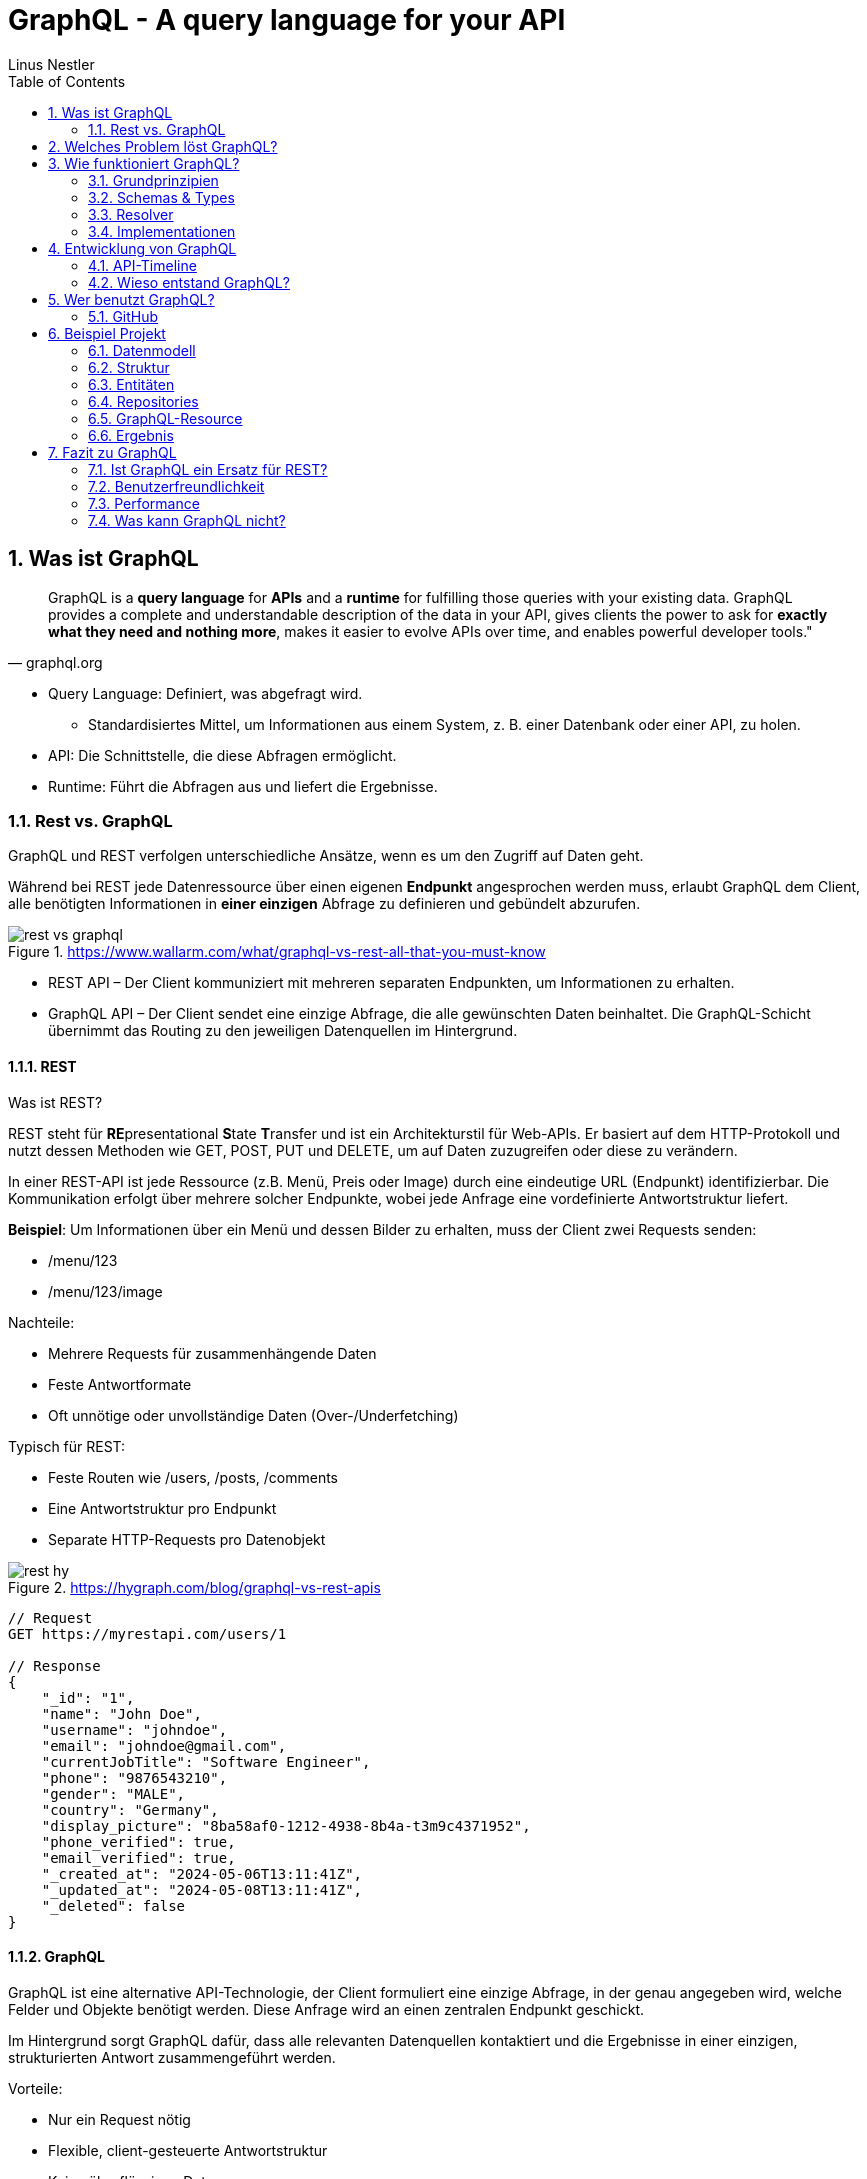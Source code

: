 = GraphQL - A query language for your API
:sectnums:
ifndef::imagesdir[:imagesdir: images]
:author: Linus Nestler
:toc: left
:source-highlighter: rouge
:icons: font

== Was ist GraphQL

[quote,graphql.org]
____
GraphQL is a *query language* for *APIs* and a *runtime* for fulfilling those queries with your existing data.
GraphQL provides a complete and understandable description of the data in your API, gives clients the power to ask for *exactly what they need and nothing more*, makes it easier to evolve APIs over time, and enables powerful developer tools."
____

* Query Language: Definiert, was abgefragt wird.
** Standardisiertes Mittel, um Informationen aus einem System, z. B. einer Datenbank oder einer API, zu holen.
* API: Die Schnittstelle, die diese Abfragen ermöglicht.
* Runtime: Führt die Abfragen aus und liefert die Ergebnisse.

=== Rest vs. GraphQL

GraphQL und REST verfolgen unterschiedliche Ansätze, wenn es um den Zugriff auf Daten geht.

Während bei REST jede Datenressource über einen eigenen *Endpunkt* angesprochen werden muss, erlaubt GraphQL dem Client, alle benötigten Informationen in *einer einzigen* Abfrage zu definieren und gebündelt abzurufen.

.https://www.wallarm.com/what/graphql-vs-rest-all-that-you-must-know
image::rest-vs-graphql.png[]

* REST API – Der Client kommuniziert mit mehreren separaten Endpunkten, um Informationen zu erhalten.
* GraphQL API – Der Client sendet eine einzige Abfrage, die alle gewünschten Daten beinhaltet.
Die GraphQL-Schicht übernimmt das Routing zu den jeweiligen Datenquellen im Hintergrund.

==== REST

Was ist REST?

REST steht für **RE**presentational **S**tate **T**ransfer und ist ein Architekturstil für Web-APIs.
Er basiert auf dem HTTP-Protokoll und nutzt dessen Methoden wie GET, POST, PUT und DELETE, um auf Daten zuzugreifen oder diese zu verändern.

In einer REST-API ist jede Ressource (z.B. Menü, Preis oder Image) durch eine eindeutige URL (Endpunkt) identifizierbar.
Die Kommunikation erfolgt über mehrere solcher Endpunkte, wobei jede Anfrage eine vordefinierte Antwortstruktur liefert.

*Beispiel*: Um Informationen über ein Menü und dessen Bilder zu erhalten, muss der Client zwei Requests senden:

* /menu/123
* /menu/123/image

Nachteile:

* Mehrere Requests für zusammenhängende Daten
* Feste Antwortformate
* Oft unnötige oder unvollständige Daten (Over-/Underfetching)

Typisch für REST:

* Feste Routen wie /users, /posts, /comments
* Eine Antwortstruktur pro Endpunkt
* Separate HTTP-Requests pro Datenobjekt

.https://hygraph.com/blog/graphql-vs-rest-apis
image::rest-hy.png[]

[source,httprequest]
----
// Request
GET https://myrestapi.com/users/1

// Response
{
    "_id": "1",
    "name": "John Doe",
    "username": "johndoe",
    "email": "johndoe@gmail.com",
    "currentJobTitle": "Software Engineer",
    "phone": "9876543210",
    "gender": "MALE",
    "country": "Germany",
    "display_picture": "8ba58af0-1212-4938-8b4a-t3m9c4371952",
    "phone_verified": true,
    "email_verified": true,
    "_created_at": "2024-05-06T13:11:41Z",
    "_updated_at": "2024-05-08T13:11:41Z",
    "_deleted": false
}
----

==== GraphQL

GraphQL ist eine alternative API-Technologie, der Client formuliert eine einzige Abfrage, in der genau angegeben wird, welche Felder und Objekte benötigt werden.
Diese Anfrage wird an einen zentralen Endpunkt geschickt.

Im Hintergrund sorgt GraphQL dafür, dass alle relevanten Datenquellen kontaktiert und die Ergebnisse in einer einzigen, strukturierten Antwort zusammengeführt werden.

Vorteile:

* Nur ein Request nötig
* Flexible, client-gesteuerte Antwortstruktur
* Keine überflüssigen Daten

Beispiel: Mit einer einzigen Abfrage können Benutzerinformationen und zugehörige Beiträge geladen werden – ohne mehrere HTTP-Aufrufe.

Typisch für GraphQL:

* Ein einziger Endpunkt (z. B. /graphql)
* Der Client bestimmt Struktur und Umfang der Antwort
* Kombinierte Daten aus mehreren Ressourcen in einer einzigen Antwort

.https://hygraph.com/blog/graphql-vs-rest-apis
image::graphql-hy.png[]

[source,httprequest]
----
// Request
POST https://mygraphqlapi.com/

// Request Body
query getByUserId(userId:$userId){
    name
    email
    currentJobTitle
  }

// Response
{
    "name": "John Doe",
    "email": "johndoe@gmail.com",
    "currentJobTitle": "Software Engineer",
}
----
==== GraphQL - Transport

In Beispiel darüber wird GraphQL über HTTP angesprochen.
Es ist jedoch nicht auf HTTP beschränkt.
Da GraphQL kein Transportprotokoll ist, sondern ein Abfragesystem, kann es auch über andere Protokolle wie WebSocket oder gRPC verwendet werden.

IMPORTANT: GraphQL definiert, `wie` man Daten abfragen oder manipulieren kann – `nicht`, wie diese Daten transportiert werden.

In der Praxis wird GraphQL meist über HTTP verwendet, zB.:

* POST /graphql – mit einer Query im Body
* GET /graphql?query={...} – seltener, für einfache Lese-Requests

Der Vorteil:

* Bekannte HTTP-Mechanismen
* Authentifizierung
* Bestehende Infrastruktur nutzen

Alternative Transportprotokolle: (möglich, aber seltener) GraphQL kann theoretisch auch über andere Protokolle laufen, z.B.:

* WebSockets – z. B. für Subscriptions (live updates)
* MQTT / AMQP – in IoT- oder Messaging-Systemen
* gRPC – in performanteren Umgebungen

image::graphql-with-grpc-ws-http.png[]

== Welches Problem löst GraphQL?

Bei klassischen REST-APIs stößt man in der Praxis schnell auf folgende Herausforderungen:

[cols="1,4",options="header"]
|===
| Problem | Beschreibung

| Overfetching
| Der Client erhält mehr Daten als benötigt, z.B. alle User-Felder, obwohl nur Name und E-Mail angezeigt werden sollen.

| Underfetching
| Es werden mehrere Requests nötig, um zusammengehörige Daten zu laden, z.B. zuerst ein User, dann separat seine Posts.

| Viele Endpunkte
| Für komplexe UIs müssen Daten aus verschiedenen Endpunkten zusammengeführt werden – das macht das Frontend komplexer.

| Fehlende Flexibilität
a| * REST-Endpunkte sind serverdefiniert – das Frontend muss sich anpassen.
* Mit **GraphQL** definiert das Frontend, welche Daten es braucht – unabhängig von serverseitigen Endpunkten.

| Versionierung
| API-Änderungen führen oft zu neuen Versionen (z.B. `/v1`, `/v2`), was Wartung erschwert.

| Transparenz
a| * Bei REST muss man oft Dokus lesen oder Trial & Error machen.
* ➤ **GraphQL ist introspektiv**: Clients können das Schema abfragen und automatisch Dokumentation und Tooling generieren.


|===

== Wie funktioniert GraphQL?

Idee: Der Client bestimmt, *was* er braucht – und der Server liefert *genau das*.

=== Grundprinzipien

.https://dineshigdd.medium.com/how-to-set-up-a-graphql-server-a-beginners-guide-to-graphql-fe1e7bb83ffc
image::graphql-server-arch.png[]

|===
| Request (oder operation) | Response
a|
[source,graphql]
----
{
  hero {
    name
    appearsIn
  }
}
----
a|
[source,json]
----
{
  "data": {
    "hero": {
      "name": "R2-D2",
      "appearsIn": [
        "NEWHOPE",
        "EMPIRE",
        "JEDI"
      ]
    },
    .....
  }
}
----
|===

Der GraphQL-Server dient als mittlere Schicht zwischen Client und dem eigentlichen Backend.
Er ist verantwortlich für die Verarbeitung der Anfragen und das Bereitstellen der Daten.

Die wichtigsten Komponenten im Überblick:

* *Schema*: Definiert alle verfügbaren Typen, Felder und Operationen (Queries, Mutations, Subscriptions) im System.
* *Query Language*: Der Client formuliert seine Datenanfragen mit der deklarativen GraphQL-Abfragesprache.
* *Resolver*: Serverseitige Funktionen, die einzelne Felder in einer Abfrage mit konkreten Daten füllen – z. B. aus einer Datenbank, einem Cache oder einer REST-API.
* *Response*: Die Antwort des Servers spiegelt genau die Struktur der Anfrage wider – keine überflüssigen Daten, keine Überraschungen.

=== Schemas & Types

Ein GraphQL-Schema definiert die gesamte API-Struktur.

* Welche Datenobjekte verfügbar sind (Object Types)
* Welche Felder diese besitzen (inkl. Typen und Argumenten)
* Welche Operationen erlaubt sind (Queries, Mutations, Subscriptions)

Beispiel für einen Typ in SDL (Schema Definition Language):

[source,graphql]
----
type User {
    name: String
    email: String
    posts: [Post]
}


type Post {
    title: String
    description: String
    user: User
}
----
GraphQL definiert verschiedene Typen, die wir zum Aufbau eines Schemas verwenden können:

- Scalar Type
- Object Type
- Input Types
- Enumeration Type
- Union and Interface Type
- Lists and Non-Null

[%collapsible]
====

[source,graphql]
----
# normal scalars are Int, Float, String, Boolean, ID (serialized as a String)
# Custom scalar, to use Date it has to be implemented in the GraphQL-Server
scalar Date


# Enum type
enum Role {
  ADMIN
  USER
  GUEST
}

# Interface type
interface MediaItem {
  id: ID!
  title: String!
}

# Object types
type Book implements MediaItem {
  id: ID!
  title: String!
  author: Author!
  published: Date
}

type Movie implements MediaItem {
  id: ID!
  title: String!
  director: String!
  released: Date
}

type Author {
  id: ID!
  name: String!
  books: [Book!]!
}

type User {
  id: ID!
  name: String!
  email: String!
  role: Role!
}

# Union type
union SearchResult = Book | Author | Movie

# Input types
input CreateBookInput {
  title: String!
  authorId: ID!
  published: Date
}

input CreateUserInput {
  name: String!
  email: String!
  role: Role = USER
}

# Query type also root type
type Query {
  books: [Book!]!
  users: [User!]!
  authors: [Author!]!
  search(keyword: String!): [SearchResult!]!
  me: User
}

# Mutation type also root type
type Mutation {
  createBook(input: CreateBookInput!): Book!
  createUser(input: CreateUserInput!): User!
  assignRole(userId: ID!, role: Role!): User!
}

# Subscription type also root type
type Subscription {
  bookAdded: Book!
  userSignedUp: User!
}
----
====

.https://tailcall.run/blog/graphql-schema/
image::graphql-schema-example.png[]

==== Query

* *Query* ist einer der drei speziellen Einstiegspunkte (Root-Typen) in einem GraphQL-Schema.
* Er wird verwendet, um *Daten vom Server zu lesen*.
* Jede Query startet beim `Query`-Typ, der als Ausgangspunkt für Abfragen dient.
* Clients definieren in der Abfrage exakt, welche Felder (und verschachtelten Felder) sie benötigen.
* Beispiel:
+
[source,graphql]
----
query {
  books {
    title
    author {
      name
    }
  }
}
----

==== Mutation

* *Mutation* ist ein weiterer Root-Typ im Schema und wird verwendet, um *Daten zu verändern*.
* Dazu gehören Operationen wie Erstellen, Aktualisieren oder Löschen von Objekten.
* Mutationen ähneln vom Aufbau her Queries, haben jedoch  *Nebeneffekte* (z. B. Datenbankeinträge).
* Mutationen im GraphQL-Schema beginnen beim `Mutation`-Typ.
* Beispiel:
+
[source,graphql]
----
mutation {
  createBook(
        input: { title: "Neu", authorId: "1" } # input, definiert im schema
    ) { # return felder
    id
    title
  }
}
----

==== Subscription

* *Subscription* ist der dritte Root-Typ und dient der *Echtzeitkommunikation*.
* Damit können Clients eine dauerhafte Verbindung zum Server (z. B. über WebSockets) aufbauen.
* Der Server sendet *Live-Updates* an alle verbundenen Clients, wenn bestimmte Ereignisse eintreten (z. B. ein neues Objekt wird erstellt).
* Abfragen starten beim `Subscription`-Typ.
* Beispiel:
+
[source,graphql]
----
subscription {
  bookAdded {
    id
    title
  }
}
----

=== Resolver

.https://docs.aws.amazon.com/appsync/latest/devguide/resolver-components.html
image::resolvers.png[]

*Resolver* sind Funktionen im Server-Code, die bestimmen, *wie und woher die Daten in einer GraphQL-Abfrage tatsächlich geholt oder verändert werden*. Während das Schema definiert, *was* möglich ist, liefern Resolver die *Logik*, um das umzusetzen.

- Jeder Feldname im GraphQL-Schema benötigt eine zugehörige Resolver-Funktion, außer er kann automatisch auf ein gleichnamiges Feld im Datenobjekt gemappt werden.
- Resolver erhalten die Argumente aus der Query oder Mutation und haben Zugriff auf den Kontext (z. B. Authentifizierungsinformationen).
- Besonders bei Mutationen (z. B. `createBook`, `deleteBook`) implementieren Resolver die tatsächlichen Schreiboperationen (z. B. Datenbankzugriffe).
- Bei Abfragen (Queries) holen Resolver die angeforderten Daten aus Datenquellen wie Datenbanken, APIs oder internen Diensten.

Beispiel für einen Resolver in JavaScript (z. B. mit Apollo Server):

[source,graphql]
----
type Book {
  id: ID!
  title: String!
  author: Author!
}

type Author {
  id: ID!
  name: String!
}

type Query {
  books: [Book!]!
}

type Mutation {
  deleteBook(id: ID!): Book
}
----

[source,javascript]
----
const books = [
  { id: '1', title: 'GraphQL Basics', authorId: 'a1' },
  { id: '2', title: 'Advanced GraphQL', authorId: 'a2' },
];

const authors = [
  { id: 'a1', name: 'Alice' },
  { id: 'a2', name: 'Bob' },
];

const resolvers = {
  Query: {
    books: () => books,
  },
  Mutation: {
    deleteBook: (_, { id }) => {
      const index = books.findIndex(book => book.id === id);
      if (index === -1) return null;
      const [deleted] = books.splice(index, 1);
      return deleted;
    },
  },
  Book: { //resolve the author because book array only holds author.id
    author: (book) => authors.find(author => author.id === book.authorId),
  },
};
----

*Beispiel für Verwendung:*
[source,graphql]
----
mutation {
  deleteBook(id: "1") {
    id
    title
  }
}
----

*Erwartete Antwort:*
[source,json]
----
{
  "data": {
    "deleteBook": {
      "id": "1",
      "title": "GraphQL Basics"
    }
  }
}
----

Mit Resolvern wird also die eigentliche Geschäftslogik angebunden – sie sind das Bindeglied zwischen dem deklarativen Schema und der realen Datenquelle (z. B. Datenbank, API).

=== Implementationen

GraphQL kann mit verschiedenen Programmiersprachen und Frameworks implementiert werden. Die konkrete Ausführung – also wie Abfragen verarbeitet, Resolver ausgeführt und Datenquellen angebunden werden – übernimmt jeweils eine Library oder ein Framework. Je nach Sprache unterscheiden sich Aufbau und Syntax, das Grundprinzip bleibt jedoch identisch.

==== Beliebte Implementationen (Auswahl)

- *Apollo Server* (JavaScript/Node.js)
* Weit verbreitet, besonders für Web- und Fullstack-Entwicklung.
* Unterstützt einfache Resolverstruktur, Middleware (z. B. Authentifizierung) und Subscriptions.
- *GraphQL Java*
* Robuste Low-Level-Implementierung für Java.
* Wird oft in Spring Boot-Projekten verwendet.
- *SmallRye GraphQL* (MicroProfile / Jakarta EE)
* Integration in das MicroProfile-Ökosystem (Quarkus, Payara, WildFly etc.).
* Nutzt Annotationen zur Definition von Schema und Resolvern.
- *HotChocolate* (.NET)
* Moderne und flexible GraphQL-Bibliothek für .NET Core.
- *graphql-go* (Go)
* Leichtgewichtige, native Implementierung für Go-Projekte.

==== Fokus: SmallRye GraphQL

SmallRye GraphQL ist eine Spezialisierung für Java-Anwendungen im MicroProfile-Umfeld. Es basiert auf `GraphQL Java` und erlaubt es, ein Schema per *Annotationen* direkt auf Java-Klassen zu definieren.

Beispiel für eine einfache Abfrage:

[source,java]
----
@GraphQLApi
public class BookService {

    // Resolver für: query { books { title author } }
    @Query
    public List<Book> books() {
        return bookRepository.findAll();
    }

    // Resolver für: mutation { addBook(title: "...", author: "...") { title } }
    @Mutation
    public Book addBook(String title, String author) {
        Book book = new Book(title, author);
        return bookRepository.save(book);
    }
}
----

Die zugehörige Java-Klasse:

[source,java]
----
public class Book {
    public String title;
    public String author;

    public Book(String title, String author) {
        this.title = title;
        this.author = author;
    }
}
----

Besonderheiten von SmallRye GraphQL:

- Annotationen wie `@Query`, `@Mutation`, `@Subscription` machen separate SDL-Dateien überflüssig.
- Integrierbar in Java-Frameworks wie *Quarkus*, *Payara*, *WildFly*.
- Automatische Schema-Generierung aus Java-Klassen.
- Integration in REST-APIs über CDI (Context and Dependency Injection) und JAX-RS möglich.
- GraphQL UI (Explorer) oft standardmäßig verfügbar unter `/graphql-ui`.

NOTE: Resolver-Funktionen in SmallRye GraphQL werden automatisch aus annotierten Methoden erzeugt.
Du brauchst keine separate Resolver-Map oder Schema-Dateien. Die Magie passiert durch Annotationen und Reflektion im Hintergrund.

In z.B. Apollo müssen die resolver selbst geschrieben werden. (siehe 3.3)

== Entwicklung von GraphQL

Über die Jahre sind viele API-Standards entstanden, die alle ihre Vor- und Nachteile haben.
GraphQL ist ein relativ neuer Standard, der `2012 von Facebook` entwickelt wurde und ``2015 als Open Source ``veröffentlicht wurde.

=== API-Timeline

.https://www.altexsoft.com/blog/soap-vs-rest-vs-graphql-vs-rpc/
image::timeline.png[]

=== Wieso entstand GraphQL?

GraphQL wurde 2012 bei Facebook entwickelt, um die Herausforderungen beim Datenabruf in mobilen Apps zu lösen. Insbesondere bei der Umstellung von Web-Wrappern hin zu nativen mobilen Anwendungen stieß Facebook an Grenzen mit bestehenden API-Ansätzen wie REST.

Facebook apps waren ursprünglich Web-Wrapper ("write once, run anywhere"), die auf mobile Geräte portiert wurden. Was bei der steigenden komplexität zu schlechter Performance und Nutzererfahrung führte.

==== Probleme mit klassischen APIs
* REST führte zu Overfetching/Underfetching und vielen Round-Trips.
* HTML-basierte Inhalte (z.B. der News Feed) waren schwer für mobile Apps nutzbar.
* Entwickler wollten APIs näher an der Modellstruktur der App.
* Komplexe Datenstrukturen erforderten aufwändige Server- und Client-Logik.

==== Die Lösung: GraphQL
GraphQL wurde als neue Datenabfragesprache entwickelt, die sich an den Bedürfnissen von Produktdesignern und Entwicklern orientiert. Die wichtigsten Eigenschaften:

* **Client-zentriert**: Die App bestimmt die Struktur der Daten durch eine Abfrage.
* **Hierarchisch**: Abfragen spiegeln die Objektbeziehungen wider – passend zur UI.
* **Unabhängig vom Speicher**: GraphQL ist ein Protokoll, kein Datenbanksystem. (jedes Feld kann aus beliebigen Datenquellen stammen)
* **Introspektiv**: Clients können das API-Schema selbst abfragen.
* **Versionsfrei**: Neue Felder können hinzugefügt werden, ohne alte Clients zu brechen.

==== Erfolge bei Facebook
* 2012: News Feed wurde mit GraphQL nativ auf iOS und Android umgesetzt.
* Heute: Milliarden von Anfragen täglich für hunderte App-Versionen.
* Entwicklertools wie GraphQL und Frameworks wie Relay wurden darauf aufgebaut.
* Eine (Js)Referenz-Implementierung und die Spezifikation wurden open-sourced, um eine Community aufzubauen.

Spezifikation: https://spec.graphql.org/June2023/[GraphQL Specification]

== Wer benutzt GraphQL?

.https://graphql.org/
image::graphql-users.png[]

=== GitHub

===== Was GitHub mit GraphQL macht:
Seit 2016 bietet GitHub eine offizielle GraphQL API v4 an.

* Sie wurde entwickelt, um komplexe und flexible Datenabfragen zu ermöglichen.
* Viele interne Tools und neuere Features (z. B. GitHub Projects, Actions, Insights) nutzen intern GraphQL.
* Entwickler können mit einer einzigen Abfrage z. B. Repositories, Issues, Pull Requests und Commits abfragen – was mit REST mehrere Aufrufe bräuchte.

===== Aber: Die REST API (v3) bleibt bestehen.

* GitHub betreibt beide APIs parallel, um Abwärtskompatibilität zu wahren.
* Für einfache Anwendungsfälle oder Skripte ist REST oft schneller umzusetzen.

GitHub hat GraphQL eingeführt, um REST zu ergänzen, nicht zu ersetzen. Die GraphQL API ist die empfohlene Wahl für neue, komplexe Anwendungen, während REST weiterhin für einfache oder etablierte Workflows genutzt werden kann.

https://docs.github.com/de/graphql/overview/explorer[GitHub GraphQL Explorer]

.Example
[%collapsible, ]
====

.get all repositories with some details
[source,graphql]
----
query {
  viewer {
    repositories(first: 100, orderBy: {field: NAME, direction: ASC}) {
      nodes {
        name
        description
        url
        isPrivate
      }
    }
  }
}
----

.recent pull requests
[source,graphql]
----
query {
  viewer {
    pullRequests(first: 10, orderBy: {field: CREATED_AT, direction: DESC}) {
      nodes {
        title
        url
        createdAt
        state
        repository {
          nameWithOwner
        }
      }
    }
  }
}
----

.introspection (Selbstbeobachtung)
[source,graphql]
----
query {
  __schema {
    types {
      name
    }
  }
}
----

====

== Beispiel Projekt

In diesem Beispielprojekt wird eine einfache GraphQL-API für Autos und Motoren implementiert. Die Anwendung basiert auf `Quarkus`, verwendet`` Hibernate ORM ``für die Datenbankanbindung und `SmallRye GraphQL` zur Bereitstellung der GraphQL-Schnittstelle.

=== Datenmodell

Das Datenmodell besteht aus den Entitäten `Car`, `Engine` und einem Enum `FuelType`, welches den Motortyp beschreibt (z. B. PETROL, DIESEL, ELECTRIC etc.).

image::uml[]

=== Struktur

----
src/main/java/
└── at/
    └── htl/
        ├── boundary/
        │   └── CarGraphQLResource.java
        ├── controller/
        │   ├── CarRepository.java
        │   └── EngineRepository.java
        └── entity/
            ├── Car.java
            ├── FuelType.java
            └── Engine.java
----

=== Entitäten

Die Entitäten Car, Engine und FuelType sind wie bei einer Standard JPA-Anwendung definiert. Sie sind mit `@Entity` annotiert und repräsentieren die Datenbanktabellen.

IMPORTANT: Es werden *keine* zusätzlichen Annotationen für SmallRye GraphQL benötigt um das GraphQL schema zu generieren. Passiert onehin automatisch.

.Entitäten
[%collapsible]
====

[source, java]
.Car.java
----
@Entity
public class Car {
    public String brand;
    public String model;
    public int manufactureYear;
    public String color;
    public String vin;
    @ManyToOne
    @JoinColumn(name = "engine_id")
    private Engine engine;
    @Id
    @GeneratedValue(strategy = GenerationType.IDENTITY)
    private Long id;
    ... //Getter Setter
}
----

[source, java]
.Engine.java
----
@Entity
public class Engine{

    public int power; // in HP

    @Enumerated(EnumType.STRING)
    @Column(nullable = false)
    private FuelType fuelType;

    public int cylinders;

    public double displacement;
    public boolean turbocharged;

    @Id
    @GeneratedValue(strategy = GenerationType.IDENTITY)
    private Long id;    ... //Getter Setter
----

[source, java]
.FuelType.java
----
package at.htl.entity;

public enum FuelType {
    PETROL,
    DIESEL,
    ELECTRIC,
    HYBRID,
    LPG,
    HYDROGEN
}
----
====

=== Repositories

Standard-Implementierung mit PanacheRepository.

.Repositories
[%collapsible]
====
[source, java]
.CarRepository.java
----
package at.htl.controller;

import at.htl.entity.Car;
import io.quarkus.hibernate.orm.panache.PanacheRepository;
import jakarta.enterprise.context.ApplicationScoped;

@ApplicationScoped
public class CarRepository implements PanacheRepository<Car> {
}
----

[source, java]
.EngineRepository.java
----
package at.htl.controller;

import at.htl.entity.Engine;
import io.quarkus.hibernate.orm.panache.PanacheRepository;
import jakarta.enterprise.context.ApplicationScoped;

@ApplicationScoped
public class EngineRepository implements PanacheRepository<Engine> {
}
----
====

=== GraphQL-Resource

Die GraphQL-Resource stellt die Schnittstelle nach außen dar. Die Klasse ist mit `@GraphQLApi` annotiert, wodurch ihre Methoden als GraphQL-Operationen verfügbar gemacht werden. Sie bietet Queries und Mutationen zum Lesen, Hinzufügen, Aktualisieren und Löschen von Autos.

[source, java]
----
@GraphQLApi // <1>
@ApplicationScoped
public class CarGraphQLResource {

    @Inject
    CarRepository carRepository;

    @Inject
    EngineRepository engineRepository;

    @Query("cars") // <4>
    public List<Car> getCars() {
        return carRepository.listAll();
    }

    @Mutation // <2>
    @Transactional // <3>
    public Car addCar(
            @Name("brand") String brand,     // <4>
            @Name("model") String model,
            @Name("year") int year,
            @Name("color") String color,
            @Name("vin") String vin,
            @Name("engine") Engine engine
    ) {
        // Add and return car
    }

    @Mutation // <5>
    @Transactional // <3>
    public Car updateCar(
            @Name("id") Long id,             // <4>
            @Name("brand") String brand,
            @Name("model") String model,
            @Name("year") int year,
            @Name("color") String color,
            @Name("vin") String vin
    ) {
       // Update and return car
    }

    @Mutation // <5>
    @Transactional // <3>
    public boolean deleteCar(@Name("id") Long id) { // <4>
        //Delete car and return true/false
    }
}
----
<1> `@GraphQLApi`: Markiert die Klasse als GraphQL-Endpunkt. Alle öffentlichen Methoden können damit als GraphQL-Operationen verwendet werden.
<2> `@Query`: Kennzeichnet eine Methode als GraphQL-Query (Lesefunktion).
<3> `@Transactional`: Stellt sicher, dass Datenbankoperationen innerhalb einer Transaktion ausgeführt werden.
<4> `@Name(...)`: Gibt den Namen des Arguments in der GraphQL-API explizit an.
<5> `@Mutation`: Markiert eine Methode als Mutation – also Schreiboperation wie Hinzufügen, Aktualisieren oder Löschen.

=== Ergebnis

http://178.63.86.237:8081/q/graphql-ui[GraphQL UI]

http://178.63.86.237:8081/graphql/schema.graphql[Schema einsehen]

.Querys & Mutationen
[%collapsible]
====
.cars
[source,graphql]
----
query {
  cars {
    id
    brand
    model
    manufactureYear
    color
    vin
    engine {
      id
      power
      fuelType
      cylinders
      displacement
      turbocharged
    }
  }
}
----

.addcar
[source,graphql]
----
mutation {
  addCar(
    brand: "Renault"
    model: "Laguna"
    manufactureYear: 2011
    color: "Dark Blue"
    vin: "VF1KG0E0641234567"
    engine: {
      power: 130
      fuelType: DIESEL
      cylinders: 4
      displacement: 1.9
      turbocharged: false
    }
  ) {
    id
    brand
    model
    manufactureYear
  }
}
----

.update
[source,graphql]
----
mutation {
  updateCar(
    id: 10
    brand: "Renault"
    model: "Laguna GT"
    manufactureYear: 2012
    color: "Midnight Blue"
    vin: "VF1KG0E0649999999"
  ) {
    id
    brand
    model
    manufactureYear
    color
    vin
  }
}
----

.delete
[source,graphql]
----
mutation {
  deleteCar(id: 10)
}

----

====

== Fazit zu GraphQL

=== Ist GraphQL ein Ersatz für REST?

* Kann REST in vielen Bereichen ergänzen oder ersetzen, ist aber kein vollständiger Ersatz
* Besonders geeignet für komplexe, flexible Datenabfragen (z.B. Github)
* REST bleibt sinnvoll bei einfachen Szenarien

=== Benutzerfreundlichkeit

* Einfache Nutzung für Clients nach kurzer Einarbeitung
* Klar strukturierte, flexible Queries erleichtern Entwicklung
* Serverseitig erfordert es eine gute Planung und Schema-Design

=== Performance

* Vorteile durch gezielte Abfragen und weniger Datentransfer
* Kann bei schlechtem Schema-Design (z.B. N+1-Probleme) zu Performanceproblemen führen. N+1-Problem:
** Server fragt alle Bücher ab: SELECT * FROM books
→ z.B. 100 Bücher
** 100x SELECT * FROM authors WHERE id = ...
→ eine Anfrage pro Buch, um den Autor zu holen
* Lösungen wie DataLoader können Performance deutlich verbessern

=== Was kann GraphQL nicht?

* Kein standardmäßiges Caching vorhanden
* Keine integrierte Lösung für Datei-Uploads
* Keine integrierte Echtzeitkommunikation (z.B. WebSockets notwendig)
* Komplexe Abfragen können Serverressourcen stark beanspruchen und erfordern passende Skalierungsstrategien